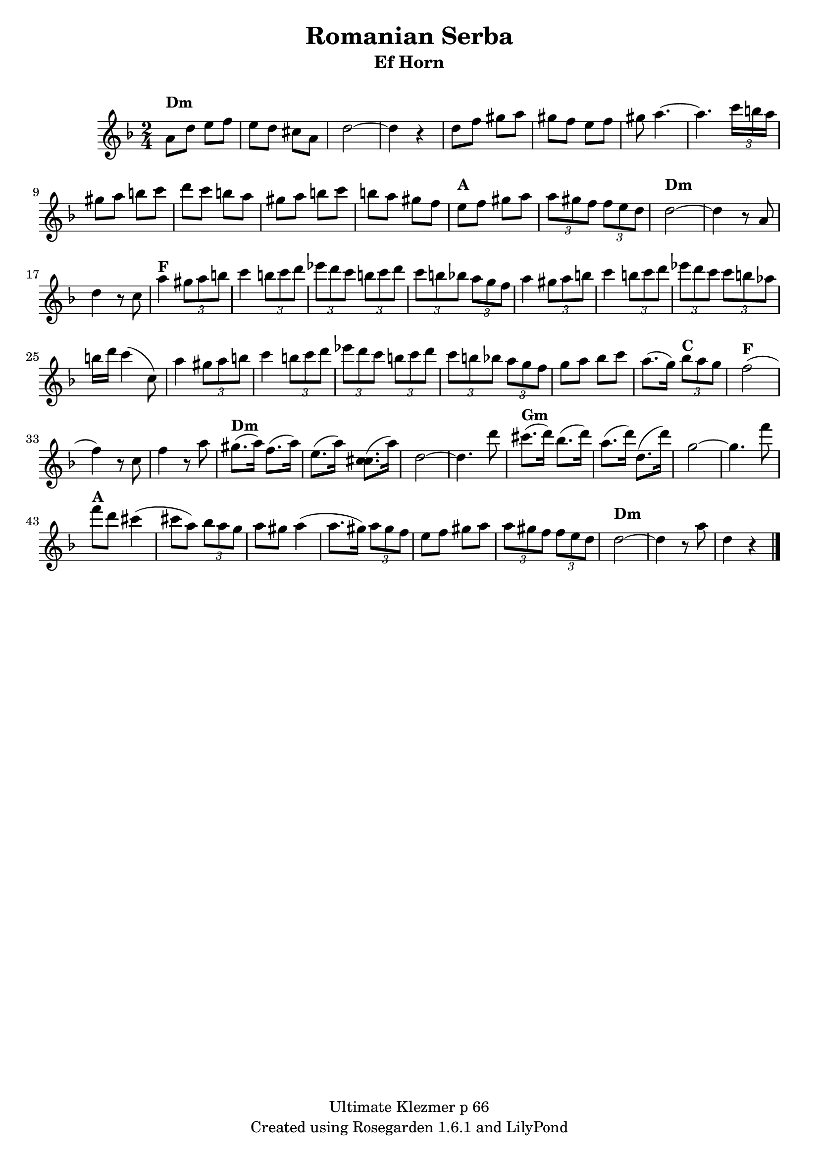% This LilyPond file was generated by Rosegarden 1.6.1
\version "2.10.0"
% point and click debugging is enabled
\header {
    copyright = "Ultimate Klezmer p 66"
    instrument = "Ef Horn"
    title = "Romanian Serba"
    tagline = "Created using Rosegarden 1.6.1 and LilyPond"
}
#(set-global-staff-size 20)
#(set-default-paper-size "a4")
global = { 
    \time 2/4
    \skip 2*51  %% 1-51
}
globalTempo = {
    \override Score.MetronomeMark #'transparent = ##t
  #(set-paper-size "letter")
    \tempo 4 = 120  \skip 2*51 
}
\score {
    <<
        % force offset of colliding notes in chords:
        \override Score.NoteColumn #'force-hshift = #1.0

        \context Staff = "track 1" << 
            \set Staff.instrumentName = \markup { \column { " " } }
            \set Score.skipBars = ##t
  #(set-paper-size "letter")
            \set Staff.printKeyCancellation = ##f
            \new Voice \global
            \new Voice \globalTempo

            \context Voice = "voice 1" {
                \override Voice.TextScript #'padding = #2.0
                \override MultiMeasureRest #'expand-limit = 1

                \time 2/4
                \clef "treble"
                \key d \minor
                a' 8 ^\markup { \bold "Dm" } d'' e'' f''  |
                e'' 8 d'' cis'' a'  |
                d'' 2 ~  |
                d'' 4 r  |
%% 5
                d'' 8 f'' gis'' a''  |
                gis'' 8 f'' e'' f''  |
                gis'' 8 a'' 4. ~  |
                a'' 4. \times 2/3 { c''' 16 b'' a'' }  |
                gis'' 8 a'' b'' c'''  |
%% 10
                d''' 8 c''' b'' a''  |
                gis'' 8 a'' b'' c'''  |
                b'' 8 a'' gis'' f''  |
                e'' 8 ^\markup { \bold "A" } f'' gis'' a''  |
                \times 2/3 { a'' 8 gis'' f'' } \times 2/3 { f'' e'' d'' }  |
%% 15
                d'' 2 ^\markup { \bold "Dm" } ~  |
                d'' 4 r8 a'  |
                d'' 4 r8 c''  |
                a'' 4 ^\markup { \bold "F" } \times 2/3 { gis'' 8 a'' b'' }  |
                c''' 4 \times 2/3 { b'' 8 c''' d''' }  |
%% 20
                \times 2/3 { ees''' 8 d''' c''' } \times 2/3 { b'' c''' d''' }  |
                \times 2/3 { c''' 8 b'' bes'' } \times 2/3 { a'' g'' f'' }  |
                a'' 4 \times 2/3 { gis'' 8 a'' b'' }  |
                c''' 4 \times 2/3 { b'' 8 c''' d''' }  |
                \times 2/3 { ees''' 8 d''' c''' } \times 2/3 { c''' b'' aes'' }  |
%% 25
                b'' 16 d''' c''' 4 ^( c'' 8 )  |
                a'' 4 \times 2/3 { gis'' 8 a'' b'' }  |
                c''' 4 \times 2/3 { b'' 8 c''' d''' }  |
                \times 2/3 { ees''' 8 d''' c''' } \times 2/3 { b'' c''' d''' }  |
                \times 2/3 { c''' 8 b'' bes'' } \times 2/3 { a'' g'' f'' }  |
%% 30
                g'' 8 a'' bes'' c'''  |
                a'' 8. ^( g'' 16 ) \times 2/3 { bes'' 8 ^\markup { \bold "C" } a'' g'' }  |
                f'' 2 ^\markup { \bold "F" } ^( 
                % warning: overlong bar truncated here |
                f'' 4 ) r8 c''  |
                f'' 4 r8 a''  |
%% 35
                gis'' 8. ^\markup { \bold "Dm" } ^( a'' 16 ) f'' 8. ^( a'' 16 )  |
                e'' 8. ^( a'' 16 ) < c'' cis'' > 8. ^( a'' 16 )  |
                d'' 2 ~  |
                d'' 4. d''' 8  |
                cis''' 8. ^\markup { \bold "Gm" } ^( d''' 16 ) bes'' 8. ^( d''' 16 )  |
%% 40
                a'' 8. ^( d''' 16 ) d'' 8. ^( d''' 16 )  |
                g'' 2 ~  |
                g'' 4. f''' 8  |
                f''' 8 ^\markup { \bold "A" } d''' cis''' 4 ^( 
                % warning: overlong bar truncated here |
                cis''' 8 a'' ) \times 2/3 { bes'' a'' g'' }  |
%% 45
                a'' 8 gis'' a'' 4 ^( 
                % warning: overlong bar truncated here |
                a'' 8. gis'' 16 ) \times 2/3 { a'' 8 gis'' f'' }  |
                e'' 8 f'' gis'' a''  |
                \times 2/3 { a'' 8 gis'' f'' } \times 2/3 { f'' e'' d'' }  |
                d'' 2 ^\markup { \bold "Dm" } ~  |
%% 50
                d'' 4 r8 a''  |
                d'' 4 r  |
                \bar "|."
            } % Voice
        >> % Staff (final)
    >> % notes

    \layout { }
} % score

